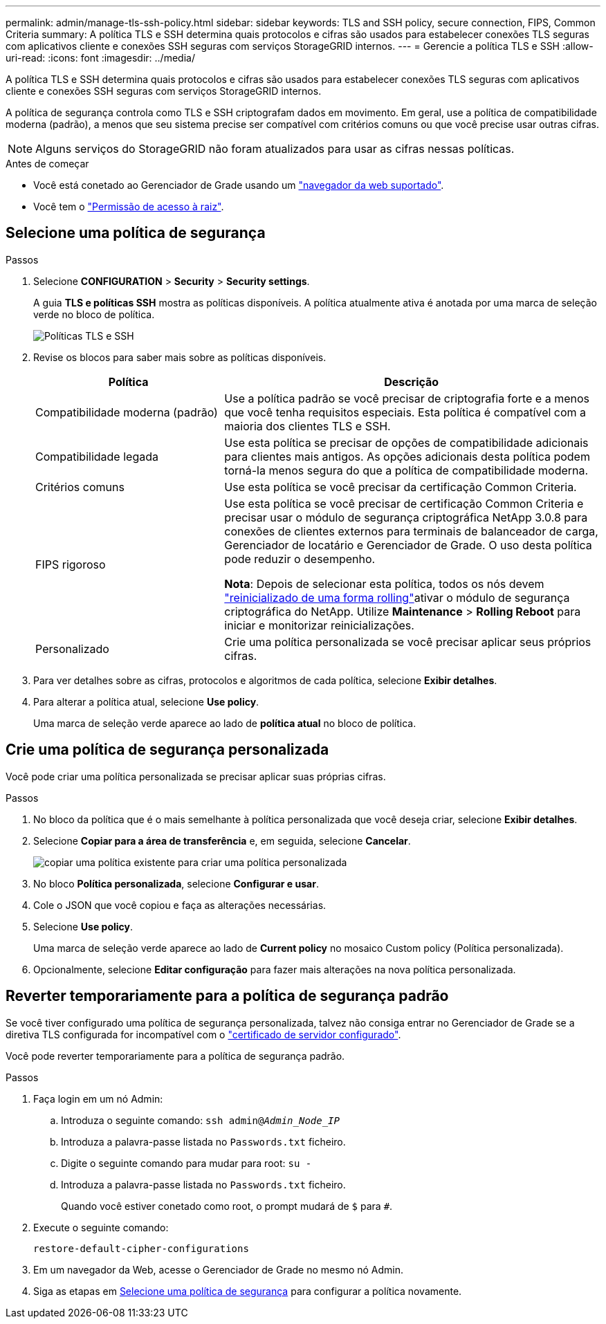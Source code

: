 ---
permalink: admin/manage-tls-ssh-policy.html 
sidebar: sidebar 
keywords: TLS and SSH policy, secure connection, FIPS, Common Criteria 
summary: A política TLS e SSH determina quais protocolos e cifras são usados para estabelecer conexões TLS seguras com aplicativos cliente e conexões SSH seguras com serviços StorageGRID internos. 
---
= Gerencie a política TLS e SSH
:allow-uri-read: 
:icons: font
:imagesdir: ../media/


[role="lead"]
A política TLS e SSH determina quais protocolos e cifras são usados para estabelecer conexões TLS seguras com aplicativos cliente e conexões SSH seguras com serviços StorageGRID internos.

A política de segurança controla como TLS e SSH criptografam dados em movimento. Em geral, use a política de compatibilidade moderna (padrão), a menos que seu sistema precise ser compatível com critérios comuns ou que você precise usar outras cifras.


NOTE: Alguns serviços do StorageGRID não foram atualizados para usar as cifras nessas políticas.

.Antes de começar
* Você está conetado ao Gerenciador de Grade usando um link:../admin/web-browser-requirements.html["navegador da web suportado"].
* Você tem o link:admin-group-permissions.html["Permissão de acesso à raiz"].




== Selecione uma política de segurança

.Passos
. Selecione *CONFIGURATION* > *Security* > *Security settings*.
+
A guia *TLS e políticas SSH* mostra as políticas disponíveis. A política atualmente ativa é anotada por uma marca de seleção verde no bloco de política.

+
image::../media/securitysettings_tls_ssh_policies_current.png[Políticas TLS e SSH]

. Revise os blocos para saber mais sobre as políticas disponíveis.
+
[cols="1a,2a"]
|===
| Política | Descrição 


 a| 
Compatibilidade moderna (padrão)
 a| 
Use a política padrão se você precisar de criptografia forte e a menos que você tenha requisitos especiais. Esta política é compatível com a maioria dos clientes TLS e SSH.



 a| 
Compatibilidade legada
 a| 
Use esta política se precisar de opções de compatibilidade adicionais para clientes mais antigos. As opções adicionais desta política podem torná-la menos segura do que a política de compatibilidade moderna.



 a| 
Critérios comuns
 a| 
Use esta política se você precisar da certificação Common Criteria.



 a| 
FIPS rigoroso
 a| 
Use esta política se você precisar de certificação Common Criteria e precisar usar o módulo de segurança criptográfica NetApp 3.0.8 para conexões de clientes externos para terminais de balanceador de carga, Gerenciador de locatário e Gerenciador de Grade. O uso desta política pode reduzir o desempenho.

*Nota*: Depois de selecionar esta política, todos os nós devem link:../maintain/rolling-reboot-procedure.html["reinicializado de uma forma rolling"]ativar o módulo de segurança criptográfica do NetApp. Utilize *Maintenance* > *Rolling Reboot* para iniciar e monitorizar reinicializações.



 a| 
Personalizado
 a| 
Crie uma política personalizada se você precisar aplicar seus próprios cifras.

|===
. Para ver detalhes sobre as cifras, protocolos e algoritmos de cada política, selecione *Exibir detalhes*.
. Para alterar a política atual, selecione *Use policy*.
+
Uma marca de seleção verde aparece ao lado de *política atual* no bloco de política.





== Crie uma política de segurança personalizada

Você pode criar uma política personalizada se precisar aplicar suas próprias cifras.

.Passos
. No bloco da política que é o mais semelhante à política personalizada que você deseja criar, selecione *Exibir detalhes*.
. Selecione *Copiar para a área de transferência* e, em seguida, selecione *Cancelar*.
+
image::../media/securitysettings-custom-security-policy-copy.png[copiar uma política existente para criar uma política personalizada]

. No bloco *Política personalizada*, selecione *Configurar e usar*.
. Cole o JSON que você copiou e faça as alterações necessárias.
. Selecione *Use policy*.
+
Uma marca de seleção verde aparece ao lado de *Current policy* no mosaico Custom policy (Política personalizada).

. Opcionalmente, selecione *Editar configuração* para fazer mais alterações na nova política personalizada.




== Reverter temporariamente para a política de segurança padrão

Se você tiver configurado uma política de segurança personalizada, talvez não consiga entrar no Gerenciador de Grade se a diretiva TLS configurada for incompatível com o link:global-certificate-types.html["certificado de servidor configurado"].

Você pode reverter temporariamente para a política de segurança padrão.

.Passos
. Faça login em um nó Admin:
+
.. Introduza o seguinte comando: `ssh admin@_Admin_Node_IP_`
.. Introduza a palavra-passe listada no `Passwords.txt` ficheiro.
.. Digite o seguinte comando para mudar para root: `su -`
.. Introduza a palavra-passe listada no `Passwords.txt` ficheiro.
+
Quando você estiver conetado como root, o prompt mudará de `$` para `#`.



. Execute o seguinte comando:
+
`restore-default-cipher-configurations`

. Em um navegador da Web, acesse o Gerenciador de Grade no mesmo nó Admin.
. Siga as etapas em <<select-a-security-policy,Selecione uma política de segurança>> para configurar a política novamente.

